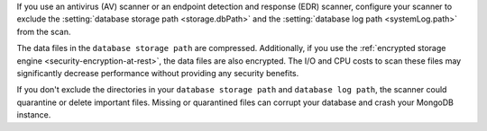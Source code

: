 If you use an antivirus (AV) scanner or an endpoint detection and
response (EDR) scanner, configure your scanner to exclude the
:setting:`database storage path <storage.dbPath>` and the
:setting:`database log path <systemLog.path>` from the scan.

The data files in the ``database storage path`` are compressed.
Additionally, if you use the :ref:`encrypted storage engine
<security-encryption-at-rest>`, the data files are also encrypted. The
I/O and CPU costs to scan these files may significantly decrease
performance without providing any security benefits.

If you don't exclude the directories in your ``database storage path``
and ``database log path``, the scanner could quarantine or delete
important files. Missing or quarantined files can corrupt your database
and crash your MongoDB instance.
